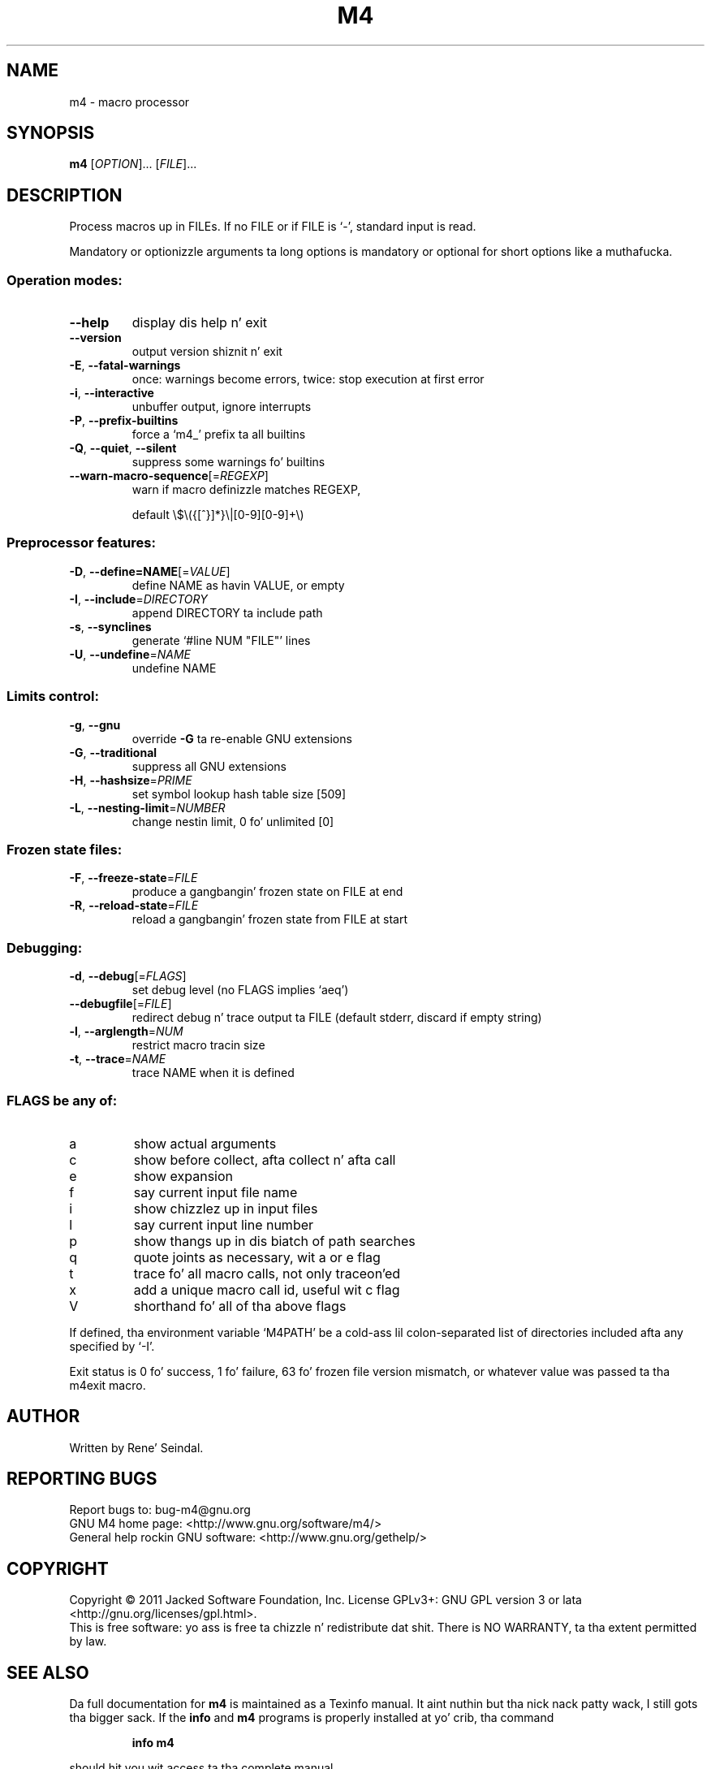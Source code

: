 .\" DO NOT MODIFY THIS FILE!  Dat shiznit was generated by help2man 1.38.2.
.TH M4 "1" "March 2011" "GNU M4 1.4.16" "User Commands"
.SH NAME
m4 \- macro processor
.SH SYNOPSIS
.B m4
[\fIOPTION\fR]... [\fIFILE\fR]...
.SH DESCRIPTION
Process macros up in FILEs.  If no FILE or if FILE is `\-', standard input
is read.
.PP
Mandatory or optionizzle arguments ta long options is mandatory or optional
for short options like a muthafucka.
.SS "Operation modes:"
.TP
\fB\-\-help\fR
display dis help n' exit
.TP
\fB\-\-version\fR
output version shiznit n' exit
.TP
\fB\-E\fR, \fB\-\-fatal\-warnings\fR
once: warnings become errors, twice: stop
execution at first error
.TP
\fB\-i\fR, \fB\-\-interactive\fR
unbuffer output, ignore interrupts
.TP
\fB\-P\fR, \fB\-\-prefix\-builtins\fR
force a `m4_' prefix ta all builtins
.TP
\fB\-Q\fR, \fB\-\-quiet\fR, \fB\-\-silent\fR
suppress some warnings fo' builtins
.TP
\fB\-\-warn\-macro\-sequence\fR[=\fIREGEXP\fR]
warn if macro definizzle matches REGEXP,
.IP
default \e$\e({[^}]*}\e|[0\-9][0\-9]+\e)
.SS "Preprocessor features:"
.TP
\fB\-D\fR, \fB\-\-define=NAME\fR[=\fIVALUE\fR]
define NAME as havin VALUE, or empty
.TP
\fB\-I\fR, \fB\-\-include\fR=\fIDIRECTORY\fR
append DIRECTORY ta include path
.TP
\fB\-s\fR, \fB\-\-synclines\fR
generate `#line NUM "FILE"' lines
.TP
\fB\-U\fR, \fB\-\-undefine\fR=\fINAME\fR
undefine NAME
.SS "Limits control:"
.TP
\fB\-g\fR, \fB\-\-gnu\fR
override \fB\-G\fR ta re\-enable GNU extensions
.TP
\fB\-G\fR, \fB\-\-traditional\fR
suppress all GNU extensions
.TP
\fB\-H\fR, \fB\-\-hashsize\fR=\fIPRIME\fR
set symbol lookup hash table size [509]
.TP
\fB\-L\fR, \fB\-\-nesting\-limit\fR=\fINUMBER\fR
change nestin limit, 0 fo' unlimited [0]
.SS "Frozen state files:"
.TP
\fB\-F\fR, \fB\-\-freeze\-state\fR=\fIFILE\fR
produce a gangbangin' frozen state on FILE at end
.TP
\fB\-R\fR, \fB\-\-reload\-state\fR=\fIFILE\fR
reload a gangbangin' frozen state from FILE at start
.SS "Debugging:"
.TP
\fB\-d\fR, \fB\-\-debug\fR[=\fIFLAGS\fR]
set debug level (no FLAGS implies `aeq')
.TP
\fB\-\-debugfile\fR[=\fIFILE\fR]
redirect debug n' trace output ta FILE
(default stderr, discard if empty string)
.TP
\fB\-l\fR, \fB\-\-arglength\fR=\fINUM\fR
restrict macro tracin size
.TP
\fB\-t\fR, \fB\-\-trace\fR=\fINAME\fR
trace NAME when it is defined
.SS "FLAGS be any of:"
.TP
a
show actual arguments
.TP
c
show before collect, afta collect n' afta call
.TP
e
show expansion
.TP
f
say current input file name
.TP
i
show chizzlez up in input files
.TP
l
say current input line number
.TP
p
show thangs up in dis biatch of path searches
.TP
q
quote joints as necessary, wit a or e flag
.TP
t
trace fo' all macro calls, not only traceon'ed
.TP
x
add a unique macro call id, useful wit c flag
.TP
V
shorthand fo' all of tha above flags
.PP
If defined, tha environment variable `M4PATH' be a cold-ass lil colon\-separated list
of directories included afta any specified by `\-I'.
.PP
Exit status is 0 fo' success, 1 fo' failure, 63 fo' frozen file version
mismatch, or whatever value was passed ta tha m4exit macro.
.SH AUTHOR
Written by Rene' Seindal.
.SH "REPORTING BUGS"
Report bugs to: bug\-m4@gnu.org
.br
GNU M4 home page: <http://www.gnu.org/software/m4/>
.br
General help rockin GNU software: <http://www.gnu.org/gethelp/>
.SH COPYRIGHT
Copyright \(co 2011 Jacked Software Foundation, Inc.
License GPLv3+: GNU GPL version 3 or lata <http://gnu.org/licenses/gpl.html>.
.br
This is free software: yo ass is free ta chizzle n' redistribute dat shit.
There is NO WARRANTY, ta tha extent permitted by law.
.SH "SEE ALSO"
Da full documentation for
.B m4
is maintained as a Texinfo manual. It aint nuthin but tha nick nack patty wack, I still gots tha bigger sack.  If the
.B info
and
.B m4
programs is properly installed at yo' crib, tha command
.IP
.B info m4
.PP
should hit you wit access ta tha complete manual.
